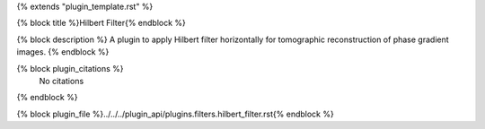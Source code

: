 {% extends "plugin_template.rst" %}

{% block title %}Hilbert Filter{% endblock %}

{% block description %}
A plugin to apply Hilbert filter horizontally for tomographic reconstruction of phase gradient images. 
{% endblock %}

{% block plugin_citations %}
    No citations
{% endblock %}

{% block plugin_file %}../../../plugin_api/plugins.filters.hilbert_filter.rst{% endblock %}
